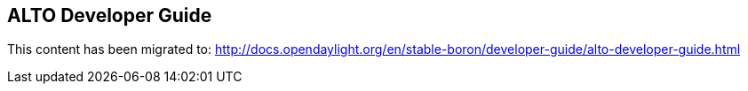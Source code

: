 == ALTO Developer Guide ==

This content has been migrated to: http://docs.opendaylight.org/en/stable-boron/developer-guide/alto-developer-guide.html

